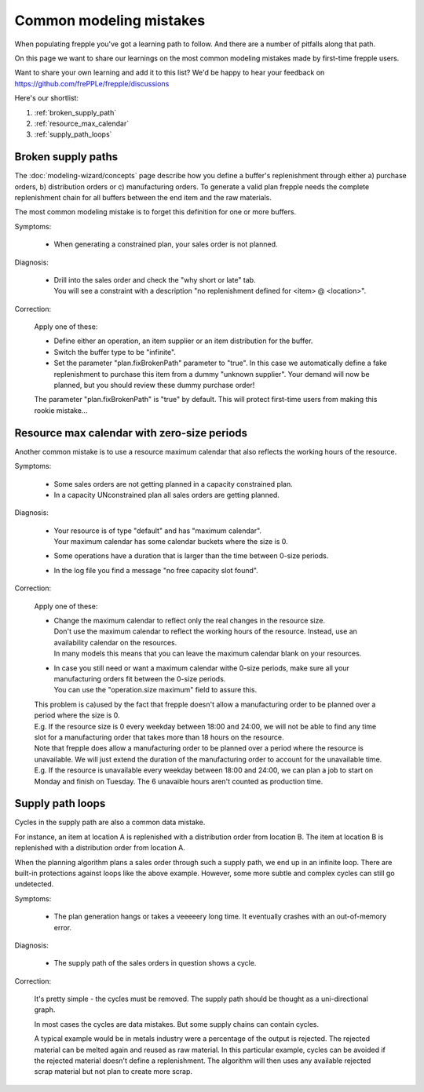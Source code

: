 ========================
Common modeling mistakes
========================

When populating frepple you've got a learning path to follow. And there are
a number of pitfalls along that path.

On this page we want to share our learnings on the most common modeling
mistakes made by first-time frepple users.

Want to share your own learning and add it to this list? We'd be happy to hear
your feedback on https://github.com/frePPLe/frepple/discussions

Here's our shortlist:

1. :ref:`broken_supply_path`
2. :ref:`resource_max_calendar`
3. :ref:`supply_path_loops`

.. _broken_supply_path:

Broken supply paths
-------------------

The :doc:`modeling-wizard/concepts` page describe how you define a buffer's replenishment
through either a) purchase orders, b) distribution orders or c) manufacturing orders.
To generate a valid plan frepple needs the complete replenishment chain for all buffers
between the end item and the raw materials.

The most common modeling mistake is to forget this definition for one or more buffers.

Symptoms:

  - When generating a constrained plan, your sales order is not planned.

Diagnosis:

  - | Drill into the sales order and check the "why short or late" tab.
    | You will see a constraint with a description "no replenishment defined
      for <item> @ <location>".

Correction:

  Apply one of these:

  - Define either an operation, an item supplier or an item distribution for the buffer.
  - Switch the buffer type to be "infinite".
  - Set the parameter "plan.fixBrokenPath" parameter to "true". In this case we automatically
    define a fake replenishment to purchase this item from a dummy "unknown supplier".
    Your demand will now be planned, but you should review these dummy purchase order!

  The parameter "plan.fixBrokenPath" is "true" by default. This will protect first-time
  users from making this rookie mistake...

.. _resource_max_calendar:

Resource max calendar with zero-size periods
--------------------------------------------

Another common mistake is to use a resource maximum calendar that also
reflects the working hours of the resource.

Symptoms:

  - Some sales orders are not getting planned in a capacity constrained plan.
  - In a capacity UNconstrained plan all sales orders are getting planned.

Diagnosis:

  - | Your resource is of type "default" and has "maximum calendar".
    | Your maximum calendar has some calendar buckets where the size is 0.
  - | Some operations have a duration that is larger than the time between
      0-size periods.
  - | In the log file you find a message "no free capacity slot found".

Correction:

  Apply one of these:

  - | Change the maximum calendar to reflect only the real changes in the resource
      size.
    | Don't use the maximum calendar to reflect the working hours of the resource.
      Instead, use an availability calendar on the resources.
    | In many models this means that you can leave the maximum calendar blank
      on your resources.
  - | In case you still need or want a maximum calendar withe 0-size periods,
      make sure all your manufacturing orders fit between the 0-size periods.
    | You can use the "operation.size maximum" field to assure this.

  | This problem is ca)used by the fact that frepple doesn't allow a manufacturing
    order to be planned over a period where the size is 0.
  | E.g. If the resource size is 0 every weekday between 18:00 and 24:00, we will
    not be able to find any time slot for a manufacturing order that takes more
    than 18 hours on the resource.

  | Note that frepple does allow a manufacturing order to be planned over a period
    where the resource is unavailable. We will just extend the duration of the
    manufacturing order to account for the unavailable time.
  | E.g. If the resource is unavailable every weekday between 18:00 and 24:00, we
    can plan a job to start on Monday and finish on Tuesday. The 6 unavaible hours
    aren't counted as production time.

.. _supply_path_loops:

Supply path loops
-----------------

Cycles in the supply path are also a common data mistake.

For instance, an item at location A is replenished with a distribution order
from location B. The item at location B is replenished with a distribution
order from location A.

When the planning algorithm plans a sales order through such a supply path, we
end up in an infinite loop. There are built-in protections against loops like the
above example. However, some more subtle and complex cycles can still go undetected.

Symptoms:

  - The plan generation hangs or takes a veeeeery long time. It eventually
    crashes with an out-of-memory error.

Diagnosis:

  - | The supply path of the sales orders in question shows a cycle.

Correction:

  It's pretty simple - the cycles must be removed. The supply path should be
  thought as a uni-directional graph.

  In most cases the cycles are data mistakes. But some supply chains can
  contain cycles.

  A typical example would be in metals industry were a percentage of the output
  is rejected. The rejected material can be melted again and reused as raw material.
  In this particular example, cycles can be avoided if the rejected material doesn't
  define a replenishment. The algorithm will then uses any available rejected scrap
  material but not plan to create more scrap.